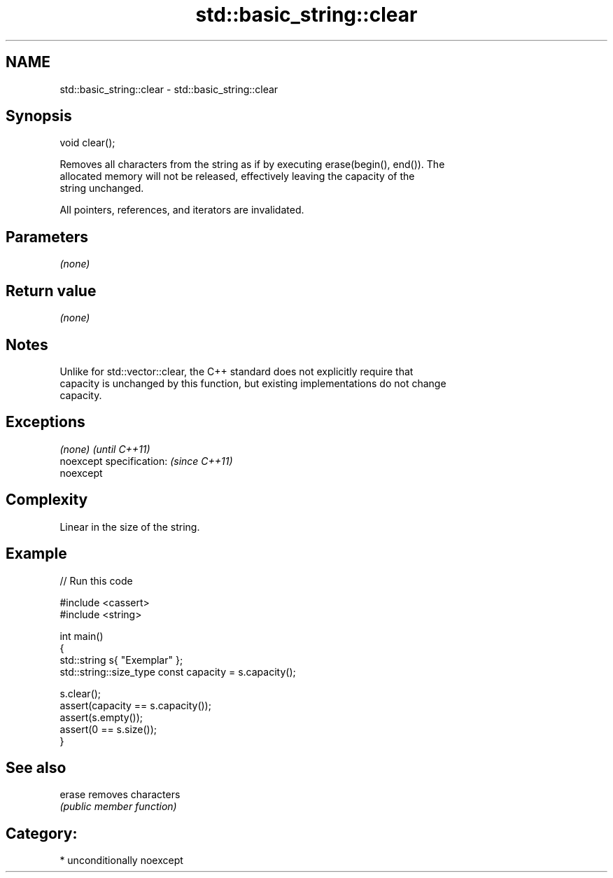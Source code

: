.TH std::basic_string::clear 3 "Nov 16 2016" "2.1 | http://cppreference.com" "C++ Standard Libary"
.SH NAME
std::basic_string::clear \- std::basic_string::clear

.SH Synopsis
   void clear();

   Removes all characters from the string as if by executing erase(begin(), end()). The
   allocated memory will not be released, effectively leaving the capacity of the
   string unchanged.

   All pointers, references, and iterators are invalidated.

.SH Parameters

   \fI(none)\fP

.SH Return value

   \fI(none)\fP

.SH Notes

   Unlike for std::vector::clear, the C++ standard does not explicitly require that
   capacity is unchanged by this function, but existing implementations do not change
   capacity.

.SH Exceptions

   \fI(none)\fP                  \fI(until C++11)\fP
   noexcept specification: \fI(since C++11)\fP
   noexcept

.SH Complexity

   Linear in the size of the string.

.SH Example

   
// Run this code

 #include <cassert>
 #include <string>

 int main()
 {
     std::string s{ "Exemplar" };
     std::string::size_type const capacity = s.capacity();

     s.clear();
     assert(capacity == s.capacity());
     assert(s.empty());
     assert(0 == s.size());
 }

.SH See also

   erase removes characters
         \fI(public member function)\fP

.SH Category:

     * unconditionally noexcept
